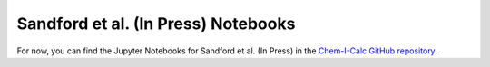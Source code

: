 .. _paper:

Sandford et al. (In Press) Notebooks
====================================

For now, you can find the Jupyter Notebooks for Sandford et al. (In Press) in the
`Chem-I-Calc GitHub repository <https://github.com/NathanSandford/Chem-I-Calc/tree/master/notebooks/Sandford_2020>`_.

